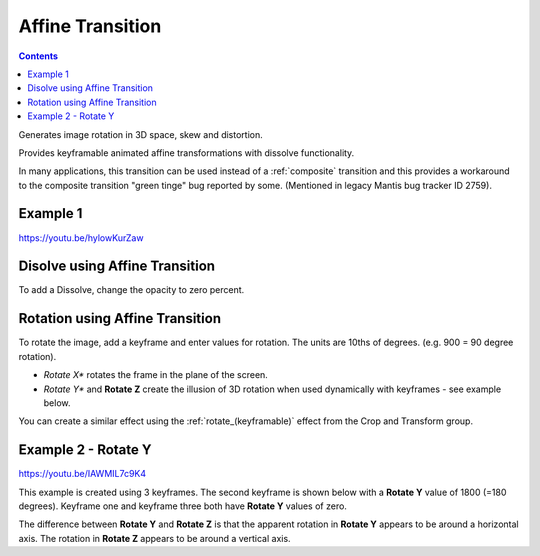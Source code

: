 .. metadata-placeholder

   :authors: - Yuri Chornoivan
             - Ttguy (https://userbase.kde.org/User:Ttguy)
             - Jack (https://userbase.kde.org/User:Jack)

   :license: Creative Commons License SA 4.0

.. _affine:

Affine Transition
=================

.. contents::

Generates image rotation in 3D space, skew and distortion.

Provides keyframable animated affine transformations with dissolve functionality.

In many applications, this transition can be used instead of a :ref:`composite` transition and this provides a workaround to the composite transition "green tinge" bug reported by some. (Mentioned in legacy Mantis bug tracker ID 2759).

Example 1
---------

https://youtu.be/hylowKurZaw

.. image:: /images/Kdenlive_Affine_transition.png
   :align: left
   :alt: Affine Transition

Disolve using Affine Transition
-------------------------------

To add a Dissolve, change the opacity to zero percent.

Rotation using Affine Transition
--------------------------------

To rotate the image, add a keyframe and enter values for rotation. The units are 10ths of degrees. (e.g. 900 = 90 degree rotation).

* *Rotate X** rotates the frame in the plane of the screen.
* *Rotate Y** and **Rotate Z** create the illusion of 3D rotation when used dynamically with keyframes - see example below.

You can create a similar effect using the :ref:`rotate_(keyframable)` effect from the Crop and Transform group.

Example 2 - Rotate Y
--------------------

https://youtu.be/IAWMIL7c9K4

This example is created using 3 keyframes. The second keyframe is shown below with a **Rotate Y** value of 1800 (=180 degrees). Keyframe one and keyframe three both have **Rotate Y** values of zero.

.. image:: /images/Kdenlive_Affine_rotate_kf2.png
   :align: left
   :alt: Keyframe two

.. image:: /images/Kdenlive_Affine_rotate_timeline.png
   :align: left
   :alt: Timeline for this demo clip

The difference between **Rotate Y** and **Rotate Z** is that the apparent rotation in **Rotate Y** appears to be around a horizontal axis. The rotation in **Rotate Z** appears to be around a vertical axis.

